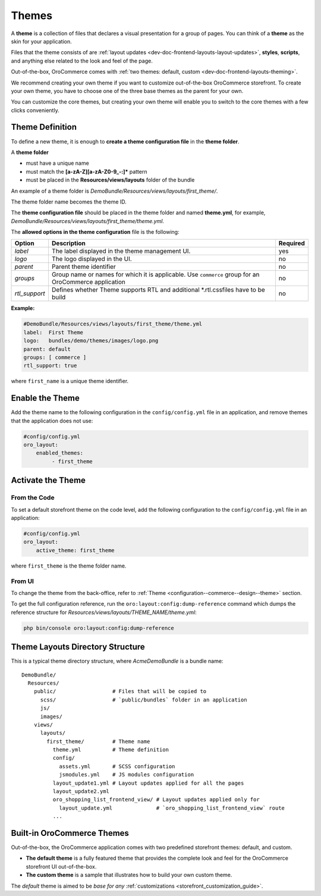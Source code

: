 .. _dev-doc-frontend-layouts-theming:

Themes
======

A **theme** is a collection of files that declares a visual
presentation for a group of pages. You can think of a **theme** as the skin for your application.

Files that the theme consists of are :ref:`layout updates <dev-doc-frontend-layouts-layout-updates>`,
**styles**, **scripts**, and anything else related to the look and feel of the page.

Out-of-the-box, OroCommerce comes with :ref:`two themes: default, custom <dev-doc-frontend-layouts-theming>`.

We recommend creating your own theme if you want to customize out-of-the-box OroCommerce storefront. To create your own theme, you have to choose one of the three base themes as the parent for your own.

You can customize the core themes, but creating your own theme will enable you to switch to the core themes with a few clicks conveniently.

.. _dev-doc-frontend-layouts-theming-definition:

Theme Definition
----------------

To define a new theme, it is enough to **create a theme configuration file** in the **theme folder**.

A **theme folder**

* must have a unique name
* must match the **[a-zA-Z][a-zA-Z0-9_-:]\*** pattern
* must be placed in the **Resources/views/layouts** folder of the bundle

An example of a theme folder is `DemoBundle/Resources/views/layouts/first_theme/`.

The theme folder name becomes the theme ID.

The **theme configuration file** should be placed in the theme folder and named **theme.yml**, for example,
`DemoBundle/Resources/views/layouts/first_theme/theme.yml`.

The **allowed options in the theme configuration** file is the following:

+---------------+------------------------------+-----------------------+
| Option        | Description                  | Required              |
+===============+==============================+=======================+
| `label`       | The label displayed in       | yes                   |
|               | the theme management UI.     |                       |
+---------------+------------------------------+-----------------------+
| `logo`        | The logo displayed           | no                    |
|               | in the UI.                   |                       |
+---------------+------------------------------+-----------------------+
| `parent`      | Parent theme identifier      | no                    |
+---------------+------------------------------+-----------------------+
| `groups`      | Group name or names for      | no                    |
|               | which it is applicable. Use  |                       |
|               | ``commerce`` group for an    |                       |
|               | OroCommerce application      |                       |
+---------------+------------------------------+-----------------------+
| `rtl_support` | Defines whether Theme        | no                    |
|               | supports RTL and additional  |                       |
|               | \*.rtl.css\ files            |                       |
|               | have to be build             |                       |
+---------------+------------------------------+-----------------------+

**Example:**

.. code-block:: yaml

    #DemoBundle/Resources/views/layouts/first_theme/theme.yml
    label:  First Theme
    logo:   bundles/demo/themes/images/logo.png
    parent: default
    groups: [ commerce ]
    rtl_support: true


where ``first_name`` is a unique theme identifier.

Enable the Theme
----------------

Add the theme name to the following configuration in the ``config/config.yml`` file in an application, and remove themes that the application does not use:

.. code-block:: yaml

   #config/config.yml
   oro_layout:
       enabled_themes:
            - first_theme

Activate the Theme
------------------

From the Code
^^^^^^^^^^^^^

To set a default storefront theme on the code level, add the following
configuration to the ``config/config.yml`` file in an application:

.. code-block:: yaml

   #config/config.yml
   oro_layout:
       active_theme: first_theme

where ``first_theme`` is the theme folder name.

From UI
^^^^^^^

To change the theme from the back-office, refer to :ref:`Theme <configuration--commerce--design--theme>` section.

To get the full configuration reference, run the ``oro:layout:config:dump-reference`` command which dumps the reference structure for `Resources/views/layouts/THEME_NAME/theme.yml`:

.. code-block:: none

   php bin/console oro:layout:config:dump-reference

.. _dev-doc-frontend-layouts-theming-dir-stucture:

Theme Layouts Directory Structure
---------------------------------

This is a typical theme directory structure, where `AcmeDemoBundle` is a bundle name:

::

   DemoBundle/
     Resources/
       public/                  # Files that will be copied to
         scss/                  # `public/bundles` folder in an application
         js/
         images/
       views/
         layouts/
           first_theme/         # Theme name
             theme.yml          # Theme definition
             config/
               assets.yml       # SCSS configuration
               jsmodules.yml    # JS modules configuration
             layout_update1.yml # Layout updates applied for all the pages
             layout_update2.yml
             oro_shopping_list_frontend_view/ # Layout updates applied only for
               layout_update.yml              # `oro_shopping_list_frontend_view` route
             ...

.. _dev-doc-frontend-layouts-theming-orocommerce-themes:

Built-in OroCommerce Themes
---------------------------

Out-of-the-box, the OroCommerce application comes with two predefined storefront themes: default, and custom.

* **The default theme** is a fully featured theme that provides the complete look and feel for the OroCommerce storefront UI out-of-the-box.
* **The custom theme** is a sample that illustrates how to build your own custom theme.

The *default* theme is aimed to be *base for any* :ref:`customizations <storefront_customization_guide>`.

